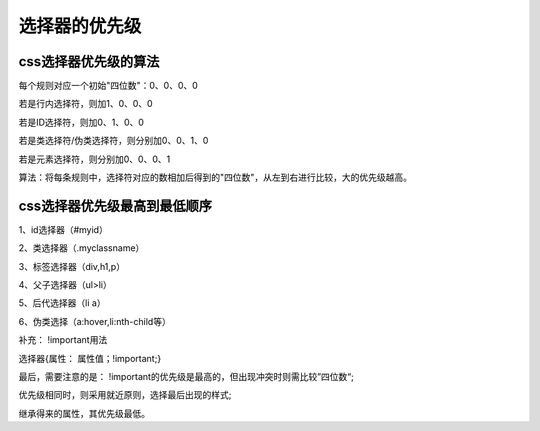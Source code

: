选择器的优先级
=====================================================================

css选择器优先级的算法
~~~~~~~~~~~~~~~~~~~~~~~~~~~

每个规则对应一个初始"四位数"：0、0、0、0
    
若是行内选择符，则加1、0、0、0

若是ID选择符，则加0、1、0、0

若是类选择符/伪类选择符，则分别加0、0、1、0

若是元素选择符，则分别加0、0、0、1

算法：将每条规则中，选择符对应的数相加后得到的"四位数"，从左到右进行比较，大的优先级越高。

css选择器优先级最高到最低顺序
~~~~~~~~~~~~~~~~~~~~~~~~~~~~~~~~~

1、id选择器（#myid）

2、类选择器（.myclassname）

3、标签选择器（div,h1,p）

4、父子选择器（ul>li）

5、后代选择器（li a）

6、伪类选择（a:hover,li:nth-child等）

补充： !important用法

选择器{属性： 属性值；!important;}

最后，需要注意的是： !important的优先级是最高的，但出现冲突时则需比较”四位数“;

优先级相同时，则采用就近原则，选择最后出现的样式;

继承得来的属性，其优先级最低。

